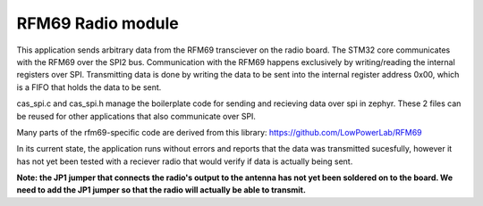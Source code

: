 RFM69 Radio module
###########

This application sends arbitrary data from the RFM69 transciever on the radio board. The STM32 core communicates with the RFM69 over the SPI2 bus. Communication with the RFM69 happens exclusively by writing/reading the internal registers over SPI. Transmitting data is done by writing the data to be sent into the internal register address 0x00, which is a FIFO that holds the data to be sent. 

cas_spi.c and cas_spi.h manage the boilerplate code for sending and recieving data over spi in zephyr. These 2 files can be reused for other applications that also communicate over SPI.

Many parts of the rfm69-specific code are derived from this library: https://github.com/LowPowerLab/RFM69

In its current state, the application runs without errors and reports that the data was transmitted sucesfully, however it has not yet been tested with a reciever radio that would verify if data is actually being sent.

**Note: the JP1 jumper that connects the radio's output to the antenna has not yet been soldered on to the board. We need to add the JP1 jumper so that the radio will actually be able to transmit.**
